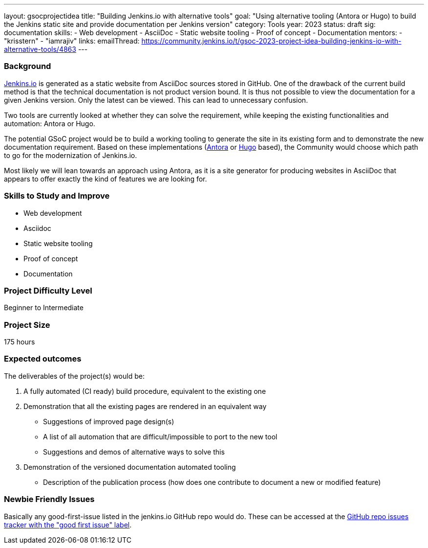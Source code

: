 ---
layout: gsocprojectidea
title: "Building Jenkins.io with alternative tools"
goal: "Using alternative tooling (Antora or Hugo) to build the Jenkins static site and provide documentation per Jenkins version"
category: Tools
year: 2023
status: draft
sig: documentation
skills:
- Web development
- AsciiDoc
- Static website tooling
- Proof of concept
- Documentation
mentors:
- "krisstern"
- "iamrajiv"
links:
   emailThread: https://community.jenkins.io/t/gsoc-2023-project-idea-building-jenkins-io-with-alternative-tools/4863
//   gitter: "jenkinsci/plugin-installation-manager-cli-tool"
//   draft: https://docs.google.com/document/d/1s-dLUfU1OK-88bCj-GKaNuFfJQlQNLTWtacKkVMVmHc
---

=== Background
link:https://www.jenkins.io/[Jenkins.io] is generated as a static website from AsciiDoc sources stored in GitHub. One of the drawback of the current build method is that the technical documentation is not product version bound. It is thus not possible to view the documentation for a given Jenkins version. Only the latest can be viewed. This can lead to unnecessary confusion.

Two tools are currently looked at whether they can solve the requirement, while keeping the existing functionalities and automation: Antora or Hugo.

The potential GSoC project would be to build a working tooling to generate the site in its existing form and to demonstrate the new documentation requirement.
Based on these implementations (link:https://antora.org/[Antora] or link:https://gohugo.io/[Hugo] based), the Community would choose which path to go for the modernization of Jenkins.io.

Most likely we will lean towards an approach using Antora, as it is a site generator for producing websites in AsciiDoc that appears to offer exactly the kind of features we are looking for.

// === Quick Start
// TBD
//
=== Skills to Study and Improve
* Web development
* Asciidoc
* Static website tooling
* Proof of concept
* Documentation

=== Project Difficulty Level

Beginner to Intermediate

=== Project Size

175 hours

=== Expected outcomes
The deliverables of the project(s) would be:

1. A fully automated (CI ready) build procedure, equivalent to the existing one
2. Demonstration that all the existing pages are rendered in an equivalent way
    - Suggestions of improved page design(s)
    - A list of all automation that are difficult/impossible to port to the new tool
    - Suggestions and demos of alternative ways to solve this
3. Demonstration of the versioned documentation
automated tooling
    - Description of the publication process (how does one contribute to document a new or modified feature)

// New feature
// 
// Details to be clarified interactively, together with the mentors, during the Contributor Application drafting phase. 
// 
=== Newbie Friendly Issues

Basically any good-first-issue listed in the jenkins.io GitHub repo would do. These can be accessed at the link:https://github.com/jenkins-infra/jenkins.io/labels/good%20first%20issue/[GitHub repo issues tracker with the "good first issue" label].
